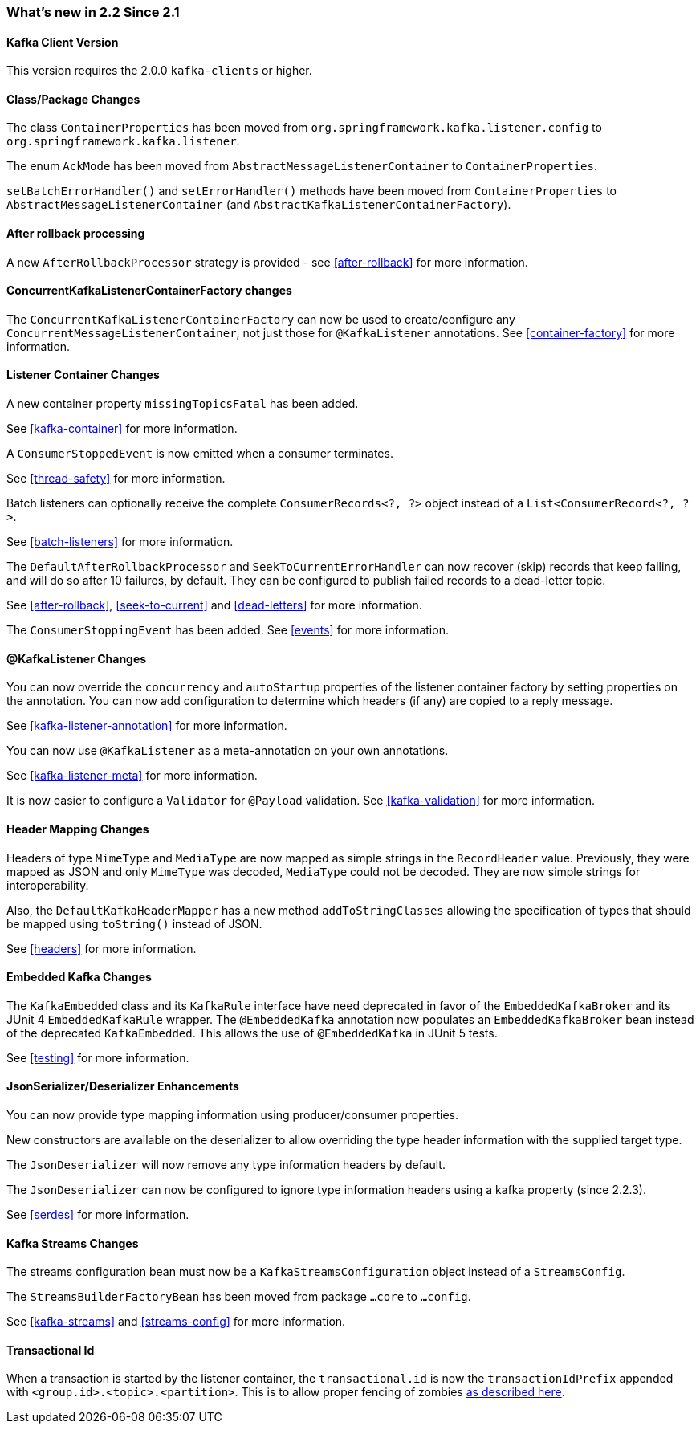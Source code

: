 === What's new in 2.2 Since 2.1

==== Kafka Client Version

This version requires the 2.0.0 `kafka-clients` or higher.

==== Class/Package Changes

The class `ContainerProperties` has been moved from `org.springframework.kafka.listener.config` to `org.springframework.kafka.listener`.

The enum `AckMode` has been moved from `AbstractMessageListenerContainer` to `ContainerProperties`.

`setBatchErrorHandler()` and `setErrorHandler()` methods have been moved from `ContainerProperties` to `AbstractMessageListenerContainer` (and `AbstractKafkaListenerContainerFactory`).

==== After rollback processing

A new `AfterRollbackProcessor` strategy is provided - see <<after-rollback>> for more information.

==== ConcurrentKafkaListenerContainerFactory changes

The `ConcurrentKafkaListenerContainerFactory` can now be used to create/configure any `ConcurrentMessageListenerContainer`, not just those for `@KafkaListener` annotations.
See <<container-factory>> for more information.

==== Listener Container Changes

A new container property `missingTopicsFatal` has been added.

See <<kafka-container>> for more information.

A `ConsumerStoppedEvent` is now emitted when a consumer terminates.

See <<thread-safety>> for more information.

Batch listeners can optionally receive the complete `ConsumerRecords<?, ?>` object instead of a `List<ConsumerRecord<?, ?>`.

See <<batch-listeners>> for more information.

The `DefaultAfterRollbackProcessor` and `SeekToCurrentErrorHandler` can now recover (skip) records that keep failing, and will do so after 10 failures, by default.
They can be configured to publish failed records to a dead-letter topic.

See <<after-rollback>>, <<seek-to-current>> and <<dead-letters>> for more information.

The `ConsumerStoppingEvent` has been added.
See <<events>> for more information.

==== @KafkaListener Changes

You can now override the `concurrency` and `autoStartup` properties of the listener container factory by setting properties on the annotation.
You can now add configuration to determine which headers (if any) are copied to a reply message.

See <<kafka-listener-annotation>> for more information.

You can now use `@KafkaListener` as a meta-annotation on your own annotations.

See <<kafka-listener-meta>> for more information.

It is now easier to configure a `Validator` for `@Payload` validation.
See <<kafka-validation>> for more information.

==== Header Mapping Changes

Headers of type `MimeType` and `MediaType` are now mapped as simple strings in the `RecordHeader` value.
Previously, they were mapped as JSON and only `MimeType` was decoded, `MediaType` could not be decoded.
They are now simple strings for interoperability.

Also, the `DefaultKafkaHeaderMapper` has a new method `addToStringClasses` allowing the specification of types that should be mapped using `toString()` instead of JSON.

See <<headers>> for more information.

==== Embedded Kafka Changes

The `KafkaEmbedded` class and its `KafkaRule` interface have need deprecated in favor of the `EmbeddedKafkaBroker` and its JUnit 4 `EmbeddedKafkaRule` wrapper.
The `@EmbeddedKafka` annotation now populates an `EmbeddedKafkaBroker` bean instead of the deprecated `KafkaEmbedded`.
This allows the use of `@EmbeddedKafka` in JUnit 5 tests.

See <<testing>> for more information.

==== JsonSerializer/Deserializer Enhancements

You can now provide type mapping information using producer/consumer properties.

New constructors are available on the deserializer to allow overriding the type header information with the supplied target type.

The `JsonDeserializer` will now remove any type information headers by default.

The `JsonDeserializer` can now be configured to ignore type information headers using a kafka property (since 2.2.3).

See <<serdes>> for more information.

==== Kafka Streams Changes

The streams configuration bean must now be a `KafkaStreamsConfiguration` object instead of a `StreamsConfig`.

The `StreamsBuilderFactoryBean` has been moved from package `...core` to `...config`.

See <<kafka-streams>> and <<streams-config>> for more information.


==== Transactional Id

When a transaction is started by the listener container, the `transactional.id` is now the `transactionIdPrefix` appended with `<group.id>.<topic>.<partition>`.
This is to allow proper fencing of zombies https://www.confluent.io/blog/transactions-apache-kafka/[as described here].

